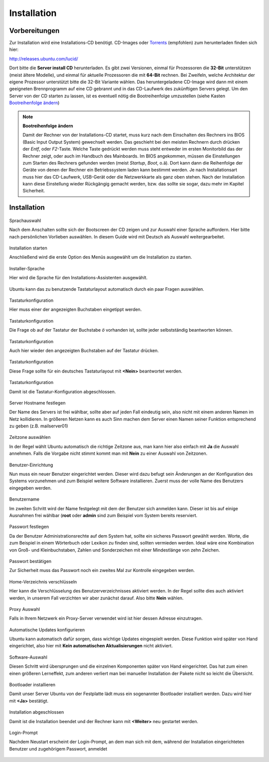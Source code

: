 Installation
============

Vorbereitungen
--------------

.. todo:: Andere Installationsmöglichkeiten (Netinstall, USB)

Zur Installation wird eine Installations-CD benötigt.
CD-Images oder `Torrents <http://de.wikipedia.org/wiki/BitTorrent>`_
(empfohlen) zum herunterladen finden sich hier:

http://releases.ubuntu.com/lucid/

Dort bitte die **Server install CD** herunterladen. Es gibt zwei Versionen,
einmal für Prozessoren die **32-Bit** unterstützen (meist ältere Modelle),
und einmal für aktuelle Prozessoren die mit **64-Bit** rechnen. Bei Zweifeln,
welche Architektur der eigene Prozessor unterstützt bitte die 32-Bit Variante
wählen.
Das heruntergeladene CD-Image wird dann mit einem geeigneten Brennprogramm
auf eine CD gebrannt und in das CD-Laufwerk des zukünftigen Servers gelegt.
Um den Server von der CD starten zu lassen, ist es eventuell nötig die
Bootreihenfolge umzustellen (siehe Kasten `Bootreihenfolge ändern
<#bootreihenfolge>`_)

.. _bootreihenfolge:

.. note:: **Bootreihenfolge ändern**

    Damit der Rechner von der Installations-CD startet, muss kurz nach dem
    Einschalten des Rechners ins BIOS (Basic Input Output System) gewechselt
    werden. Das geschieht bei den meisten Rechnern durch drücken der *Entf*,
    oder *F2*-Taste. Welche Taste gedrückt werden muss steht entweder im
    ersten Monitorbild das der Rechner zeigt, oder auch im Handbuch des
    Mainboards. Im BIOS angekommen, müssen die Einstellungen zum Starten des
    Rechners gefunden werden (meist *Startup*, *Boot*, o.ä). Dort kann dann
    die Reihenfolge der Geräte von denen der Rechner ein Betriebssystem laden
    kann bestimmt werden. Je nach Installationsart muss hier das CD-Laufwerk,
    USB-Gerät oder die Netzwerkkarte als ganz oben stehen. Nach der
    Installation kann diese Einstellung wieder Rückgängig gemacht werden,
    bzw. das sollte sie sogar, dazu mehr im Kapitel Sicherheit.


Installation
------------

.. figure:: images/installation/01-sprachauswahl.png
    :align: center
    :alt: Sprachauswahl

    Sprachauswahl

    Nach dem Anschalten sollte sich der Bootscreen der CD zeigen und zur 
    Auswahl einer Sprache auffordern. Hier bitte nach persönlichen Vorlieben
    auswählen. In diesem Guide wird mit Deutsch als Auswahl weitergearbeitet.

.. figure:: images/installation/02-install-start.png
    :align: center
    :alt: Sprachauswahl

    Installation starten

    Anschließend wird die erste Option des Menüs ausgewählt um die
    Installation zu starten.

.. figure:: images/installation/03-sprachwahl2.png
    :align: center
    :alt: Installer-Sprache

    Installer-Sprache

    Hier wird die Sprache für den Installations-Assistenten ausgewählt.

.. figure:: images/installation/04-0-tastatur.png
    :align: center
    :alt: Tastaturkonfiguration

    Ubuntu kann das zu benutzende Tastaturlayout automatisch durch ein paar
    Fragen auswählen.

.. figure:: images/installation/04-1-tastatur.png
    :align: center
    :alt: Tastaturkonfiguration

    Tastaturkonfiguration

    Hier muss einer der angezeigten Buchstaben eingetippt werden.

.. figure:: images/installation/04-2-tastatur.png
    :align: center
    :alt: Tastaturkonfiguration

    Tastaturkonfiguration
   
    Die Frage ob auf der Tastatur der Buchstabe *ö* vorhanden ist, sollte
    jeder selbstständig beantworten können.

.. figure:: images/installation/04-3-tastatur.png
    :align: center
    :alt: Tastaturkonfiguration

    Tastaturkonfiguration

    Auch hier wieder den angezeigten Buchstaben auf der Tastatur drücken.

.. figure:: images/installation/04-4-tastatur.png
    :align: center
    :alt: Tastaturkonfiguration

    Tastaturkonfiguration

    Diese Frage sollte für ein deutsches Tastaturlayout mit **<Nein>**
    beantwortet werden.

.. figure:: images/installation/04-5-tastatur.png
    :align: center
    :alt: Tastaturkonfiguration

    Tastaturkonfiguration

    Damit ist die Tastatur-Konfiguration abgeschlossen.

.. figure:: images/installation/05-hostname.png
    :align: center
    :alt: Hostname festlegen

    Server Hostname festlegen

    Der Name des Servers ist frei wählbar, sollte aber auf jeden Fall
    eindeutig sein, also nicht mit einem anderen Namen im Netz kollidieren.
    In größeren Netzen kann es auch Sinn machen dem Server einen Namen seiner
    Funktion entsprechend zu geben (z.B. mailserver01)

.. figure:: images/installation/06-timezone.png
    :align: center
    :alt: Zeitzone auswählen

    Zeitzone auswählen
    
    In der Regel wählt Ubuntu automatisch die richtige Zeitzone aus, man kann
    hier also einfach mit **Ja** die Auswahl annehmen. Falls die Vorgabe nicht
    stimmt kommt man mit **Nein** zu einer Auswahl von Zeitzonen.
    
.. todo:: Partitionierung

.. figure:: images/installation/07-0-partition.png
    :align: center
    :alt: Sprachauswahl

.. figure:: images/installation/07-1-partition.png
    :align: center
    :alt: Sprachauswahl

.. figure:: images/installation/07-2-partition.png
    :align: center
    :alt: Sprachauswahl

.. figure:: images/installation/08-0-benutzer.png
    :align: center
    :alt: Benutzer-Einrichtung
    
    Benutzer-Einrichtung

    Nun muss ein neuer Benutzer eingerichtet werden. Dieser wird dazu
    befugt sein Änderungen an der Konfiguration des Systems vorzunehmen und
    zum Beispiel weitere Software installieren.
    Zuerst muss der volle Name des Benutzers eingegeben werden.

.. figure:: images/installation/08-1-benutzer.png
    :align: center
    :alt: Benutzername

    Benutzername

    Im zweiten Schritt wird der Name festgelegt mit dem der Benutzer
    sich anmelden kann. Dieser ist bis auf einige Ausnahmen frei
    wählbar (**root** oder **admin** sind zum Beispiel vom System
    bereits reserviert.

.. figure:: images/installation/08-2-benutzer.png
    :align: center
    :alt: Passwort festlegen

    Passwort festlegen

    Da der Benutzer Administrationsrechte auf dem System hat, sollte ein
    sicheres Passwort gewählt werden. Worte, die zum Beispiel in einem
    Wörterbuch oder Lexikon zu finden sind, sollten vermieden werden. Ideal
    wäre eine Kombination von Groß- und Kleinbuchstaben, Zahlen und
    Sonderzeichen mit einer Mindestlänge von zehn Zeichen.

.. figure:: images/installation/08-3-benutzer.png
    :align: center
    :alt: Passwort bestätigen

    Passwort bestätigen

    Zur Sicherheit muss das Passwort noch ein zweites Mal zur Kontrolle
    eingegeben werden.

.. figure:: images/installation/09-encryption.png
    :align: center
    :alt: Home-Verzeichnis verschlüsseln

    Home-Verzeichnis verschlüsseln

    Hier kann die Verschlüsselung des Benutzerverzeichnisses aktiviert werden.
    In der Regel sollte dies auch aktiviert werden, in unserem Fall verzichten
    wir aber zunächst darauf. Also bitte **Nein** wählen.

.. figure:: images/installation/10-proxy.png
    :align: center
    :alt: Proxy Auswahl

    Proxy Auswahl

    Falls in Ihrem Netzwerk ein Proxy-Server verwendet wird ist hier dessen
    Adresse einzutragen.

.. figure:: images/installation/11-autoupdates.png
    :align: center
    :alt: Automatische Updates konfigurieren

    Automatische Updates konfigurieren

    Ubuntu kann automatisch dafür sorgen, dass wichtige Updates eingespielt
    werden. Diese Funktion wird später von Hand eingerichtet, also hier mit
    **Kein automatischen Aktualisierungen** nicht aktiviert.

.. todo:: Automatische Aktualisierung

.. figure:: images/installation/12-tasksel.png
    :align: center
    :alt: Software-Auswahl

    Software-Auswahl

    Diesen Schritt wird übersprungen und die einzelnen Komponenten später
    von Hand eingerichtet. Das hat zum einen einen größeren Lerneffekt, zum
    anderen verliert man bei manueller Installation der Pakete nicht so leicht
    die Übersicht.

.. figure:: images/installation/13-grub.png
    :align: center
    :alt: Bootloader installieren

    Bootloader installieren

    Damit unser Server Ubuntu von der Festplatte lädt muss ein sogenannter
    Bootloader installiert werden. Dazu wird hier mit **<Ja>** bestätigt.

.. figure:: images/installation/14-ready.png
    :align: center
    :alt: Installation abgeschlossen

    Installation abgeschlossen

    Damit ist die Installation beendet und der Rechner kann mit **<Weiter>**
    neu gestartet werden.

.. figure:: images/installation/15-login.png
    :align: center
    :alt: Login-Prompt

    Login-Prompt

    Nachdem Neustart erscheint der Login-Prompt, an dem man sich mit dem,
    während der Installation eingerichteten Benutzer und zugehörigem
    Passwort, anmeldet

